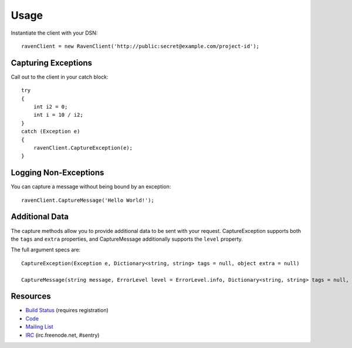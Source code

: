 Usage
=====

Instantiate the client with your DSN:

::

    ravenClient = new RavenClient('http://public:secret@example.com/project-id');

Capturing Exceptions
--------------------

Call out to the client in your catch block:

::

    try
    {
        int i2 = 0;
        int i = 10 / i2;
    }
    catch (Exception e)
    {
        ravenClient.CaptureException(e);
    }

    

Logging Non-Exceptions
----------------------

You can capture a message without being bound by an exception:

::

    
    ravenClient.CaptureMessage('Hello World!');

Additional Data
---------------

The capture methods allow you to provide additional data to be sent with your request. CaptureException supports both the
``tags`` and ``extra`` properties, and CaptureMessage additionally supports the ``level`` property.

The full argument specs are:

::

    CaptureException(Exception e, Dictionary<string, string> tags = null, object extra = null)
    
    CaptureMessage(string message, ErrorLevel level = ErrorLevel.info, Dictionary<string, string> tags = null, object extra = null)


Resources
---------

* `Build Status <http://teamcity.codebetter.com/project.html?projectId=project344&tab=projectOverview>`_ (requires registration)
* `Code <http://github.com/getsentry/raven-csharp>`_
* `Mailing List <https://groups.google.com/group/getsentry>`_
* `IRC <irc://irc.freenode.net/sentry>`_  (irc.freenode.net, #sentry)
